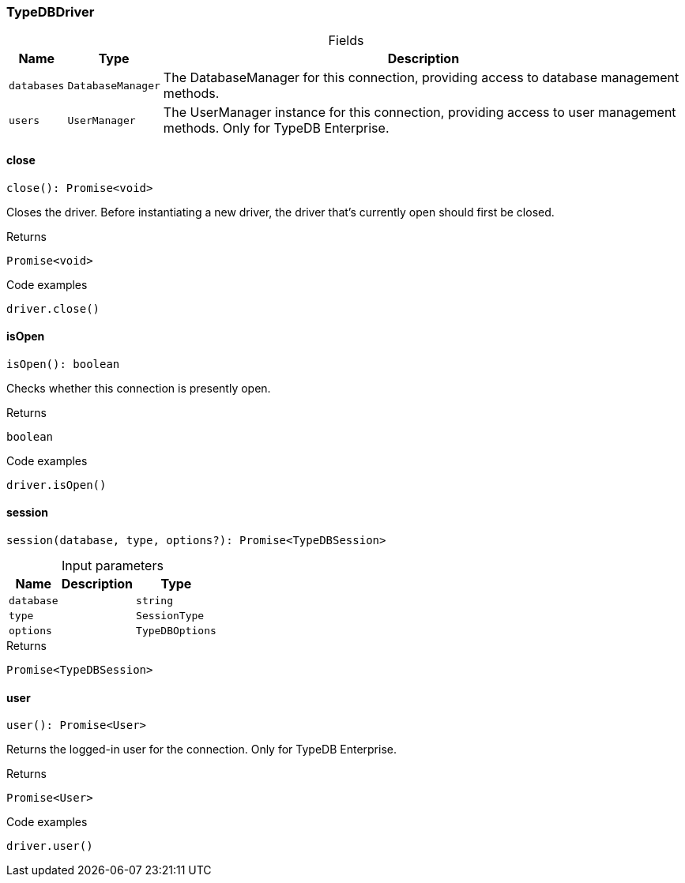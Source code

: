 [#_TypeDBDriver]
=== TypeDBDriver

[caption=""]
.Fields
// tag::properties[]
[cols="~,~,~"]
[options="header"]
|===
|Name |Type |Description
a| `databases` a| `DatabaseManager` a| The DatabaseManager for this connection, providing access to database management methods.
a| `users` a| `UserManager` a| The UserManager instance for this connection, providing access to user management methods. Only for TypeDB Enterprise.
|===
// end::properties[]

// tag::methods[]
[#_TypeDBDriver_close__]
==== close

[source,nodejs]
----
close(): Promise<void>
----

Closes the driver. Before instantiating a new driver, the driver that’s currently open should first be closed.

[caption=""]
.Returns
`Promise<void>`

[caption=""]
.Code examples
[source,nodejs]
----
driver.close()
----

[#_TypeDBDriver_isOpen__]
==== isOpen

[source,nodejs]
----
isOpen(): boolean
----

Checks whether this connection is presently open.

[caption=""]
.Returns
`boolean`

[caption=""]
.Code examples
[source,nodejs]
----
driver.isOpen()
----

[#_TypeDBDriver_session__database_string__type_SessionType__options_TypeDBOptions]
==== session

[source,nodejs]
----
session(database, type, options?): Promise<TypeDBSession>
----



[caption=""]
.Input parameters
[cols="~,~,~"]
[options="header"]
|===
|Name |Description |Type
a| `database` a|  a| `string`
a| `type` a|  a| `SessionType`
a| `options` a|  a| `TypeDBOptions`
|===

[caption=""]
.Returns
`Promise<TypeDBSession>`

[#_TypeDBDriver_user__]
==== user

[source,nodejs]
----
user(): Promise<User>
----

Returns the logged-in user for the connection. Only for TypeDB Enterprise.

[caption=""]
.Returns
`Promise<User>`

[caption=""]
.Code examples
[source,nodejs]
----
driver.user()
----

// end::methods[]


